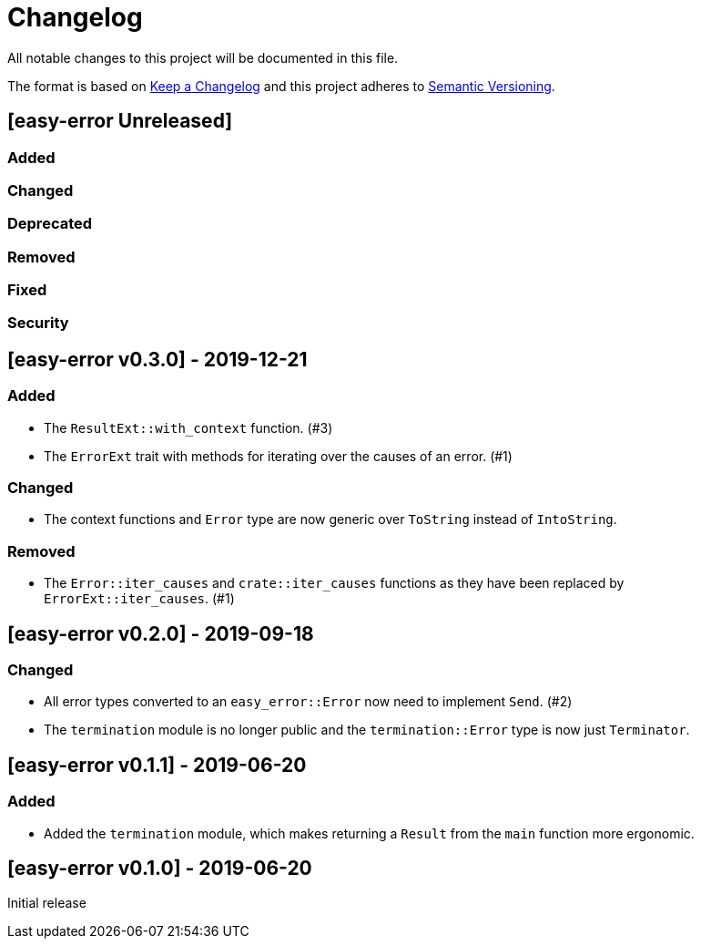 = Changelog

All notable changes to this project will be documented in this file.

The format is based on https://keepachangelog.com/en/1.0.0/[Keep a Changelog] and this project adheres to https://semver.org/spec/v2.0.0.html[Semantic Versioning].

== [easy-error Unreleased] ==

=== Added ===

=== Changed ===

=== Deprecated ===

=== Removed ===

=== Fixed ===

=== Security ===

//------------------------------------------------------------------------------
// Past Releases
//------------------------------------------------------------------------------

== [easy-error v0.3.0] - 2019-12-21 ==

=== Added ===

* The `ResultExt::with_context` function. (#3)
* The `ErrorExt` trait with methods for iterating over the causes of an error. (#1)

=== Changed ===

* The context functions and `Error` type are now generic over `ToString` instead of `IntoString`.

=== Removed ===

* The `Error::iter_causes` and `crate::iter_causes` functions as they have been replaced by `ErrorExt::iter_causes`. (#1)

== [easy-error v0.2.0] - 2019-09-18 ==

=== Changed ===

* All error types converted to an `easy_error::Error` now need to implement `Send`. (#2)
* The `termination` module is no longer public and the `termination::Error` type is now just `Terminator`.

== [easy-error v0.1.1] - 2019-06-20 ==

=== Added ===

* Added the `termination` module, which makes returning a `Result` from the `main` function more ergonomic.

== [easy-error v0.1.0] - 2019-06-20 ==

Initial release
